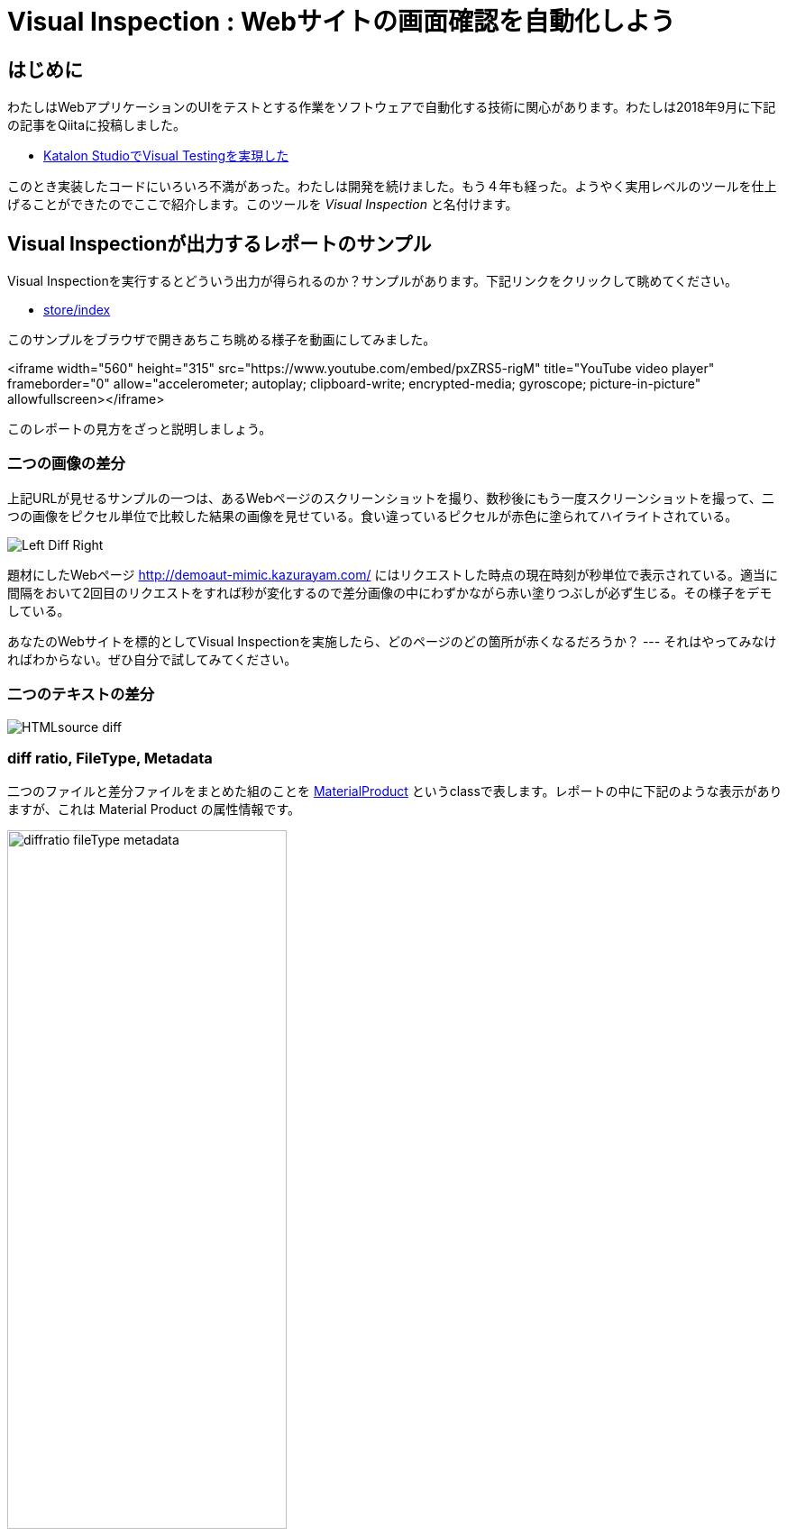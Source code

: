 
= Visual Inspection : Webサイトの画面確認を自動化しよう

== はじめに

わたしはWebアプリケーションのUIをテストとする作業をソフトウェアで自動化する技術に関心があります。わたしは2018年9月に下記の記事をQiitaに投稿しました。


* link:https://qiita.com/kazurayam/items/bcf72a03f50fc5db4373[Katalon StudioでVisual Testingを実現した]

このとき実装したコードにいろいろ不満があった。わたしは開発を続けました。もう４年も経った。ようやく実用レベルのツールを仕上げることができたのでここで紹介します。このツールを _Visual Inspection_ と名付けます。

== Visual Inspectionが出力するレポートのサンプル

Visual Inspectionを実行するとどういう出力が得られるのか？サンプルがあります。下記リンクをクリックして眺めてください。

- link:https://kazurayam.github.io/inspectus4katalon-sample-project/demo/store/index.html[store/index]

このサンプルをブラウザで開きあちこち眺める様子を動画にしてみました。

<iframe width="560" height="315" src="https://www.youtube.com/embed/pxZRS5-rigM" title="YouTube video player" frameborder="0" allow="accelerometer; autoplay; clipboard-write; encrypted-media; gyroscope; picture-in-picture" allowfullscreen></iframe>

このレポートの見方をざっと説明しましょう。

=== 二つの画像の差分

上記URLが見せるサンプルの一つは、あるWebページのスクリーンショットを撮り、数秒後にもう一度スクリーンショットを撮って、二つの画像をピクセル単位で比較した結果の画像を見せている。食い違っているピクセルが赤色に塗られてハイライトされている。

image:https://kazurayam.github.io/inspectus4katalon-sample-project/images/Left-Diff-Right.png[]

題材にしたWebページ http://demoaut-mimic.kazurayam.com/ にはリクエストした時点の現在時刻が秒単位で表示されている。適当に間隔をおいて2回目のリクエストをすれば秒が変化するので差分画像の中にわずかながら赤い塗りつぶしが必ず生じる。その様子をデモしている。

あなたのWebサイトを標的としてVisual Inspectionを実施したら、どのページのどの箇所が赤くなるだろうか？ --- それはやってみなければわからない。ぜひ自分で試してみてください。

=== 二つのテキストの差分

image:https://kazurayam.github.io/inspectus4katalon-sample-project/images/HTMLsource_diff.png[]

=== diff ratio, FileType, Metadata

二つのファイルと差分ファイルをまとめた組のことを link:https://github.com/kazurayam/materialstore/blob/main/src/main/java/com/kazurayam/materialstore/base/reduce/zipper/MaterialProduct.java[MaterialProduct] というclassで表します。レポートの中に下記のような表示がありますが、これは Material Product の属性情報です。

image:https://kazurayam.github.io/inspectus4katalon-sample-project/images/diffratio-fileType-metadata.png[width=60%]

左上の `0.14%` という数字を **diff ratio** と呼びます。画面の四角形全体の大きさを100.00%として、赤く塗られた差分箇所が何パーセントを占めているかを表しています。"0.14%"という例は "完全に同じではない、ちょっとだけ違っている" と読める。diff ratioがが 96.0% とか大きな値になることもあり得ます。きっと何かエラーが発生した印でしょう。

diff ratioの次にある `png` というのは、link:https://github.com/kazurayam/materialstore/blob/main/src/main/java/com/kazurayam/materialstore/core/filesystem/FileType.java[FileType] つまりファイルの種類を表す記号です。`png` はPNG画像ファイルを表し、`html` はHTMLテキストファイルを表します。

FileTypeの次に少し長い文字列が続きます。

[source,text]
----
{"step:"01", "profile":"ProductionEnv", "URL.host":"demoaut-mimic.kazurayam.com", "URL.path":"/", "URL.port":"80", "URL.protocol":"http"}
----

この文字列を link:https://github.com/kazurayam/materialstore/blob/main/src/main/java/com/kazurayam/materialstore/core/filesystem/QueryOnMetadata.java[Metadata] メタデータと呼びます。２つのスクリーショット画像と差分画像の組について付加された説明です。

Visual Inspectionのソフトウェアは特殊なファイルシステムを装備しています。そのファイルシステムをわたしは link:https://github.com/kazurayam/materialstore/tree/main/src/main/java/com/kazurayam/materialstore/core/filesystem[materialstore] と呼んでいます。`materialstore` を使えばWeb画面のスクリーンショットやHTMLソースに対してURLをはじめとする任意のメタデータを付与してローカルディスクに保存することができます。そしてメタデータをキーとして検索してファイルを取り出すことができます。materialstore はVisual Inspectionを実装するために設計された問題特化型データベースですです。



=== Chronos Diff

Visual InspectionはひとつのWebサイトのスクリーンショットを２回撮って前後の画面を見比べることができます。link:http://demoaut-mimic.kazurayam.com/[] というテスト用のURLを標的に前後比較をしたとき出力されたレポートが下記のものです。このURLの画面の中には現在時刻が表示されている（例えば `2022/12/19 1:5:8 UTC`）ので、スクリーンショットを2度に分けて撮れば微小ながら必ず差異が生じます。レポートが画像の差異をレポートしてくれていることを見てください。

- link:https://kazurayam.github.io/inspectus4katalon-sample-project/demo/store/CURA-20221213_080716.html[CURA 1回目]
- link:https://kazurayam.github.io/inspectus4katalon-sample-project/demo/store/CURA-20221213_080831.html[CURA 2回目]


次の図はこのレポートがどのような内部処理によって作成されたかを示しています。

image:https://kazurayam.github.io/inspectus4katalon-sample-project/diagrams/out/activity-chronosdiff-ja/activity-chronosdiff-ja.png[activity cura]

image:https://kazurayam.github.io/inspectus4katalon-sample-project/diagrams/out/chronos

=== Twins Diff: Webサイトの本番環境と開発環境を比較する

- [MyAdmin](https://kazurayam.github.io/inspectus4katalon-sample-project/demo/store/MyAdmin-20221213_080556.html)

前述したChronos DiffはひとつのWebサイトを違うタイミングで2回スナップショットしましたが、Twins Diffは違います。Twins Diffを実行する際にはwebサイトの本番環境と開発環境のようにURLの中のホスト名部分が違う２つのURLを与えます。例えば

* `http://myadmin.kazurayam.com/` (本番環境)
* `http://devadmin.kazurayam.com/` (開発環境)

のように。そしてサイトを構成するページのURLのパス部分を列挙したCSVファイルを与えます。例えば

[source,text]
----
include:../Include/data/MyAdmin/targetList.csv
----

のように。

Twins Diffは指定されたURLのホスト名とCSVファイルから読み取ったパス文字列を合成してURLを特定します。そしてそのURLをブラウザで開いてスクリーンショットを撮ります。URLのパス文字列が一致する画像どおしを比較して差分を求めレポートを作成します。


link:https://kazurayam.github.io/inspectus4katalon-sample-project/diagrams/out/activity-twinsdiff-ja/activity-twinsdiff-ja.png![activity twins]


=== Shootings

画像を比較して差分を求めるような高度な加工をせず、ただスクリーンショットを撮って、それを一覧表示したいだけ、という場合もありましょう。そのとき役立つツールもあります。

* link:https://kazurayam.github.io/inspectus4katalon-sample-project/demo/store/DuckDuckGo-20221213_080436.html[DuckDuckGo]

検索サービス link:https://duckduckgo.com/[DuckDuckGo] をブラウザで開き、キーワードとして "selenium" を指定して、関連するサイトの一覧を求める。web画面のスクリーンショットを取得してPNG画像としてローカルディスクに保存し、ついでにweb画面のHTMLソースコードも保存する。各画面のURLなどのメタ情報も記録する。ファイルの一覧を表示するHTMLを生成しました。


== Visual Inspectionを動かしてみよう

=== 環境を設定する

==== Katalon Studio - Standalone Editionをインストールする。

下記URLからKatalon Studioのバイナリをダウンロードすることができます。

* https://katalon.com/download

Standalone Editionは無償利用が可能ですから、わたしはStandalone Editionをお勧めします。

ダウンロードしたバイナリからKatalon Studioをどのフォルダにインストールするかに少し注意が必要です。あなたのWindowsログインユーザがREAD/WRITE権限をフルに持っているフォルダならどこでもOKです。たとえば `C:\Users\youName\Documents` フォルダの下とか。`C:\Program Files` の下にインストールすると場合によってはWRITE権限が不足なためエラーが起きる場合があります。

==== プロジェクトを作る

Standalone Edition


== 雑談

=== Visual Inspection とは何か

_Visual Inspection_ は人間がWebサイトの画面をブラウザで開いてたくさんのページを眺めて *どこかおかしなところはないか?* と目視で確認する、その作業をツールで自動化することを目的とするツールです。よく似た別の言葉 "Visual Testing" をキーワードにGoogle検索すると商用ソフトウェア製品やサービスがいくつも見つかります。例えば

* link:https://www.browserstack.com/guide/visual-testing-beginners-guide[browserstack]
* link:https://applitools.com/learn/concepts/visual-testing/[applitool]
* link:https://katalon.com/visual-testing[katalon's Visual Testing]

しかし Visual Inspection をGoogle検索しても何も出てきません。無理もない。わたしが「画面確認の自動化」をアルファベットで表記するために作った造語だから。

_Testing_ とはあらかじめ条件を特定しておき対象となるソフトウェアが期待通りに動作するかどうかを確認することと定義しましょう。いっぽう _Inspection 検査_ とはWebシステムが提供する画面をできるだけたくさん眺める。そして「おや、これは何だ？」と不審な箇所を発見することを目指します。InspectionはTestingとは違う目的を持っています。

=== Visual Inspectionは誰のためのツールか

link:https://qiita.com/[Qiita]の読者の大半は現役プログラマであり、ソフトウエアの開発を本職としている人たちでしょう。Visual Inspectionは彼らプロのためのツールではありません。IT系じゃない一般企業に就職した新人君が、上司から

>「ウチのこのWebサイトにおかしなところが無いかどうか、全部のページを目で見て確認してくれ。」

といわれた。そういう新人君は毎年何千人もいるだろう。Visual Inspectionはこうした新人君の作業を楽にするためのツールです。

新人君はまだプログラミングの訓練を受けていない、Webサイトを実現しているIT技術のこと（ReactとかSpringとか...）はわからない。新人君が配属された部署は、SIerが開発して納品したソフトウェアを受け取って、できるかぎり動作確認して、稼働環境に投入して、自社のWebサービスを継続的に運転していく責任がある。本番としてリリースした画面に問題があってサイト利用者から指摘されたら、さあ大変。新人君はそうならないように画面確認作業を繰り返す。しかし画面確認は正直いって面倒くさいし面白くない。せめて注目すべき箇所を見つけ出すぐらいのことは自動化したい。・・・Visual Inspectionはこの新人君のためのツールです。


=== Visual Inspectionと商用製品・サービスとの違い

==== 自社のデータを社外に出すことの是非

Katalon Studioにも link:https://katalon.com/visual-testing[Visual Testing] のサービスが組み込まれています。このサービスはテストが生成したファイルをインターネット経由でKatalon社のサービスへ出力しサーバサイドで画像比較とレポート出力をするという形を取ります。わたしが各社のwebサイトの説明を読んだかぎりApplitoolsをはじめとするVisual Testingサービスは皆同じでした。ユーザーが所属する企業が社内情報が漏洩するリスクを嫌って自社データを社外に出力することを禁止している場合、商用のVisual Testingサービスを導入するのは無理です。

いっぽうわたしの開発したVisual Inspecton for Katalon StudioはあなたのPCの上で完結します。結果として生成したファイルをローカルディスクに出力するにとどまります。テストが生成したファイルをインターネット経由で他社が管理するクラウドストレージに出力することを必須としません。だから企業の情報セキュリティの壁を崩す心配がありません。

==== データ転送にかかる時間

一つのwebサイトを画面確認しようとして200画面分スクリーンショットを撮ったとします。Visual Inspection for Katalon StudioはPNGファイルをローカルディスクに保存して処理するので、さほど時間はかかりません。いっぽう商用サービスは多数の画像ファイルをPCからリモートのサーバーへネットワーク経由で転送します。あたなが使えるネットワークの速度に依存しますが、画像ファイルを転送するためだけに何分も時間がかかるであろうことは予想できます。

==== Chronos DiffはよそにもあるがTwins Diffはここだけ

わたしのツールはChronos DiffとTwins Diffの2通りの比較方式をサポートしています。

Chronos Diffとは、一つのURLについて時間間隔をおいて二度スナップショットを撮ったものを比較します。あなたのwebシステムの本番環境のスナップショットを午後１５時に取得し、入替等の作業をしてから、午後１６時にもう一度同じ環境のスナップショットをとる、そして作業の前後を比較して不慮のミスを犯していないかどうかを確認するような使い方ができます。

image:https://kazurayam.github.io/inspectus4katalon-sample-project/diagrams/out/activity-chronosdiff-ja/activity-chronosdiff-ja.png[activity ChronosDiff]

いっぽうTwins Diffとはあなたのwebシステムが2つの環境を持っていてトップページのURLのホスト名だけが違っているとして、2つの環境のスナップショットをほぼ同じタイミングで取得し、二つのスナップショット画像をうまく突き合わせて比較する、という目的に向いています。例えば 本番環境 `myadmin.kazurayam.com` と 開発環境 `devadmin.kazurayam.com` を比較することができます。元となるURLのホスト名が同一ではないスナップショットを*うまく突き合わせ*て組にするためのルールを組み立てる必要があって、ちょっと複雑にならざるを得ないのですが、わたしのツールはサポートしています。

image:https://kazurayam.github.io/inspectus4katalon-sample-project/diagrams/out/activity-twinsdiff-ja/activity-twinsdiff-ja.png[activity TwinsDiff]()


世の中のVisual Testing製品が実現しているのは、わたしのツールがChronos Diffと呼んでいるものだけです。**Twins Diffを実現している製品はわたしの見るところ他にありません。**

=== オープンソース、無償利用可能であること

Visual Inspectionはわたしが開発したオープンソースのソフトウェアライブラリ2つによって実装されています。

. link:https://github.com/kazurayam/materialstore[kazurayam/materialstore]
. link:https://github.com/kazurayam/inspectus[kazurayam/inspectus]


これらはApache2ライセンスを適用しており無償で利用可能です。従ってVisual Inspectionもオープンソースであり無償で利用可能です。


=== Katalon Studioが必須ではない

今回紹介したデモは link:https://katalon.com/download[Katalon Studio]を使って、Katalon Studioのプロジェクトとして作成しました。しかし上記に示したライブラリ(materialstoreとinspectus)はKatalon StudioのAPIにまったく依存していません。だからKatalon Studio無しでVisual Inspectionのプロジェクトを構成することができます。Java8 + Gradle + Selenium WebDriver で構成したVisual Inspectionプロジェクトの例が下記にあります。

. link:https://github.com/kazurayam/inspectus4selenium-sample-project[]

こちらのプロジェクトを説明するのはまた別の機会に。

